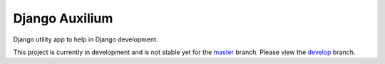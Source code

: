 ===============
Django Auxilium
===============

Django utility app to help in Django development.

This project is currently in development and is not stable yet for the
`master <https://github.com/miki725/django-auxilium>`_ branch.
Please view the
`develop <https://github.com/miki725/django-auxilium/tree/develop>`_ branch.
